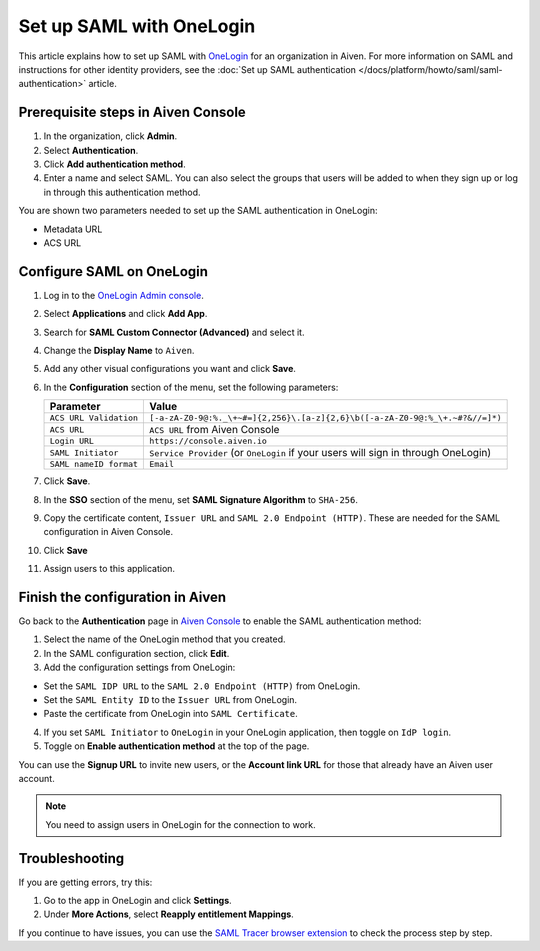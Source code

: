 Set up SAML with OneLogin
==========================

This article explains how to set up SAML with `OneLogin <https://www.onelogin.com/>`_ for an organization in Aiven. For more information on SAML and instructions for other identity providers, see the :doc:`Set up SAML authentication </docs/platform/howto/saml/saml-authentication>` article.

Prerequisite steps in Aiven Console
------------------------------------

#. In the organization, click **Admin**.

#. Select **Authentication**.

#. Click **Add authentication method**.

#. Enter a name and select SAML. You can also select the groups that users will be added to when they sign up or log in through this authentication method.

You are shown two parameters needed to set up the SAML authentication in OneLogin:

* Metadata URL
* ACS URL

Configure SAML on OneLogin
---------------------------

#. Log in to the `OneLogin Admin console <https://app.onelogin.com/login>`_. 

#. Select **Applications** and click **Add App**. 

#. Search for **SAML Custom Connector (Advanced)** and select it.

#. Change the **Display Name** to ``Aiven``.

#. Add any other visual configurations you want and click **Save**.

#. In the **Configuration** section of the menu, set the following parameters:

   .. list-table::
      :header-rows: 1
      :align: left

      * - Parameter
        - Value
      * - ``ACS URL Validation``
        - ``[-a-zA-Z0-9@:%._\+~#=]{2,256}\.[a-z]{2,6}\b([-a-zA-Z0-9@:%_\+.~#?&//=]*)``
      * - ``ACS URL``
        - ``ACS URL`` from Aiven Console 
      * - ``Login URL``
        - ``https://console.aiven.io``
      * - ``SAML Initiator``
        - ``Service Provider`` (or ``OneLogin`` if your users will sign in through OneLogin)
      * - ``SAML nameID format``
        - ``Email``
   

#. Click **Save**.

#. In the **SSO** section of the menu, set **SAML Signature Algorithm** to ``SHA-256``.

#. Copy the certificate content, ``Issuer URL`` and ``SAML 2.0 Endpoint (HTTP)``. These are needed for the SAML configuration in Aiven Console.

#. Click **Save**

#. Assign users to this application.


Finish the configuration in Aiven
---------------------------------

Go back to the **Authentication** page in `Aiven Console <https://console.aiven.io/>`_ to enable the SAML authentication method:

1. Select the name of the OneLogin method that you created.

2. In the SAML configuration section, click **Edit**. 

3. Add the configuration settings from OneLogin: 

* Set the ``SAML IDP URL`` to the ``SAML 2.0 Endpoint (HTTP)`` from OneLogin. 

* Set the ``SAML Entity ID`` to the ``Issuer URL`` from OneLogin.

* Paste the certificate from OneLogin into ``SAML Certificate``.

4. If you set ``SAML Initiator`` to ``OneLogin`` in your OneLogin application, then toggle on ``IdP login``.

5. Toggle on **Enable authentication method** at the top of the page. 

You can use the **Signup URL** to invite new users, or the **Account link URL** for those that already have an Aiven user account.

.. note::
   You need to assign users in OneLogin for the connection to work. 
   
Troubleshooting
----------------

If you are getting errors, try this:

#. Go to the app in OneLogin and click **Settings**.

#. Under **More Actions**, select **Reapply entitlement Mappings**.

If you continue to have issues, you can use the `SAML Tracer browser extension <https://addons.mozilla.org/firefox/addon/saml-tracer/>`_ to check the process step by step. 

